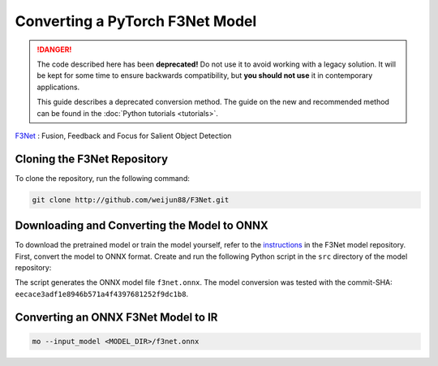 .. {#openvino_docs_MO_DG_prepare_model_convert_model_pytorch_specific_Convert_F3Net}

Converting a PyTorch F3Net Model
================================


.. meta::
   :description: Learn how to convert a F3Net model
                 from PyTorch to the OpenVINO Intermediate Representation.

.. danger::

   The code described here has been **deprecated!** Do not use it to avoid working with a legacy solution. It will be kept for some time to ensure backwards compatibility, but **you should not use** it in contemporary applications.

   This guide describes a deprecated conversion method. The guide on the new and recommended method can be found in the :doc:`Python tutorials <tutorials>`.
   
`F3Net <https://github.com/weijun88/F3Net>`__ : Fusion, Feedback and Focus for Salient Object Detection

Cloning the F3Net Repository
############################

To clone the repository, run the following command:

.. code-block:: sh

   git clone http://github.com/weijun88/F3Net.git


Downloading and Converting the Model to ONNX
############################################

To download the pretrained model or train the model yourself, refer to the
`instructions <https://github.com/weijun88/F3Net/blob/master/README.md>`__ in the F3Net model repository. First, convert the model to ONNX format. Create and run the following Python script in the ``src`` directory of the model repository:

.. code-block:: py
   :force:

   import torch
   from dataset import Config
   from net import F3Net

   cfg = Config(mode='test', snapshot=<path_to_checkpoint_dir>)
   net = F3Net(cfg)
   image = torch.zeros([1, 3, 352, 352])
   torch.onnx.export(net, image, 'f3net.onnx', export_params=True, do_constant_folding=True, opset_version=11)


The script generates the ONNX model file ``f3net.onnx``. The model conversion was tested with the commit-SHA: ``eecace3adf1e8946b571a4f4397681252f9dc1b8``.

Converting an ONNX F3Net Model to IR
####################################

.. code-block:: sh

   mo --input_model <MODEL_DIR>/f3net.onnx


